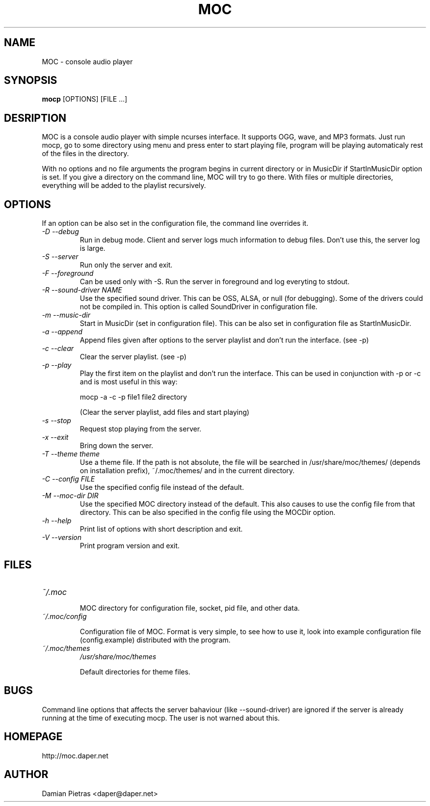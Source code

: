.TH MOC 8 "31 october 2004" "Version 2.1.0" "music on console"

.SH NAME
MOC \- console audio player

.SH SYNOPSIS
.B mocp
[OPTIONS] [FILE ...]

.SH DESRIPTION

MOC is a console audio player with simple ncurses interface. It supports OGG,
wave, and MP3 formats. Just run mocp, go to some directory using menu and
press enter to start playing file, program will be playing automaticaly rest
of the files in the directory.

With no options and no file arguments the program begins in current directory or
in MusicDir if StartInMusicDir option is set. If you give a directory on the
command line, MOC will try to go there. With files or multiple directories,
everything will be added to the playlist recursively.

.SH OPTIONS
If an option can be also set in the configuration file, the command line
overrides it.

.TP
.I -D --debug
Run in debug mode. Client and server logs much information to debug files.
Don't use this, the server log is large.

.TP
.I -S --server
Run only the server and exit.

.TP
.I -F --foreground
Can be used only with -S. Run the server in foreground and log everyting to
stdout.

.TP
.I -R --sound-driver NAME
Use the specified sound driver. This can be OSS, ALSA, or null (for debugging).
Some of the drivers could not be compiled in. This option is called SoundDriver
in configuration file.

.TP
.I -m --music-dir
Start in MusicDir (set in configuration file). This can be also set in
configuration file as StartInMusicDir.

.TP
.I -a --append
Append files given after options to the server playlist and don't run the
interface. (see -p)

.TP
.I -c --clear
Clear the server playlist. (see -p)

.TP
.I -p --play
Play the first item on the playlist and don't run the interface. This can be
used in conjunction with -p or -c and is most useful in this way:

.BR
mocp -a -c -p file1 file2 directory

.BR
(Clear the server playlist, add files and start playing)

.TP
.I -s --stop
Request stop playing from the server.

.TP
.I -x --exit
Bring down the server.

.TP
.I -T --theme theme
Use a theme file. If the path is not absolute, the file will be searched in
/usr/share/moc/themes/ (depends on installation prefix), ~/.moc/themes/ and in
the current directory.

.TP
.I -C --config FILE
Use the specified config file instead of the default.

.TP
.I -M --moc-dir DIR
Use the specified MOC directory instead of the default. This also causes to use
the config file from that directory. This can be also specified in the config
file using the MOCDir option.

.TP
.I -h --help
Print list of options with short description and exit.

.TP
.I -V --version
Print program version and exit.

.SH FILES

.TP
.I ~/.moc

MOC directory for configuration file, socket, pid file, and other data.

.TP
.I ~/.moc/config

Configuration file of MOC. Format is very simple, to see how to use it,
look into example configuration file (config.example) distributed with the
program.

.TP
.I ~/.moc/themes
.I /usr/share/moc/themes

Default directories for theme files.

.SH BUGS
Command line options that affects the server bahaviour (like --sound-driver) are
ignored if the server is already running at the time of executing mocp. The user
is not warned about this.

.SH HOMEPAGE
http://moc.daper.net

.SH AUTHOR

Damian Pietras <daper@daper.net>

